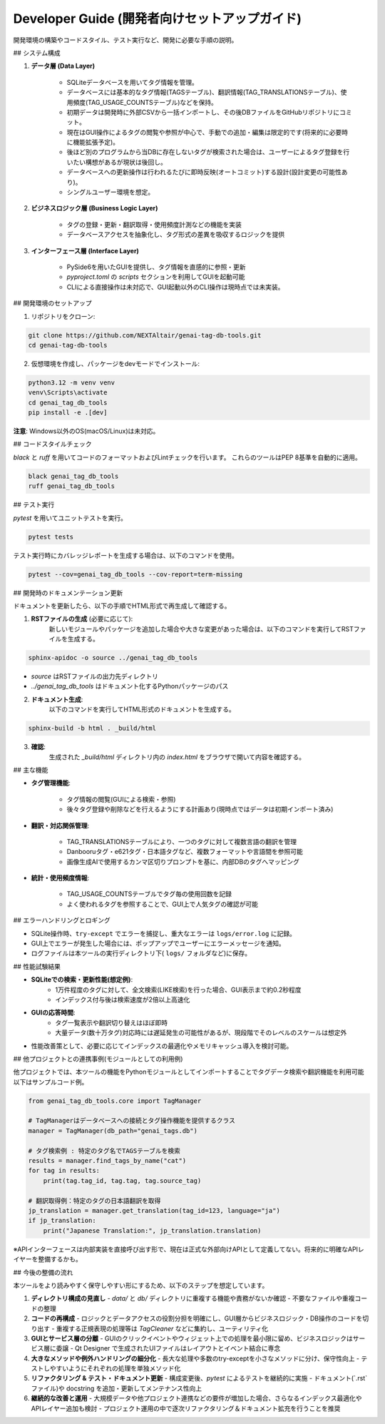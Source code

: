 .. _dev_guide:

Developer Guide (開発者向けセットアップガイド)
==============================================================
開発環境の構築やコードスタイル、テスト実行など、開発に必要な手順の説明。

## システム構成

1. **データ層 (Data Layer)**

    - SQLiteデータベースを用いてタグ情報を管理｡
    - データベースには基本的なタグ情報(TAGSテーブル)、翻訳情報(TAG\_TRANSLATIONSテーブル)、使用頻度(TAG\_USAGE\_COUNTSテーブル)などを保持｡
    - 初期データは開発時に外部CSVから一括インポートし、その後DBファイルをGitHubリポジトリにコミット。
    - 現在はGUI操作によるタグの閲覧や参照が中心で、手動での追加・編集は限定的です(将来的に必要時に機能拡張予定)。
    - 後ほど別のプログラムから当DBに存在しないタグが検索された場合は、ユーザーによるタグ登録を行いたい構想があるが現状は後回し。
    - データベースへの更新操作は行われるたびに即時反映(オートコミット)する設計(設計変更の可能性あり)。
    - シングルユーザー環境を想定。

2. **ビジネスロジック層 (Business Logic Layer)**

    - タグの登録・更新・翻訳取得・使用頻度計測などの機能を実装
    - データベースアクセスを抽象化し、タグ形式の差異を吸収するロジックを提供

3. **インターフェース層 (Interface Layer)**

    - PySide6を用いたGUIを提供し、タグ情報を直感的に参照・更新
    - `pyproject.toml` の `scripts` セクションを利用してGUIを起動可能
    - CLIによる直接操作は未対応で、GUI起動以外のCLI操作は現時点では未実装。

## 開発環境のセットアップ

1. リポジトリをクローン:

.. code-block:: bash

    git clone https://github.com/NEXTAltair/genai-tag-db-tools.git
    cd genai-tag-db-tools

2. 仮想環境を作成し、パッケージをdevモードでインストール:

.. code-block:: bash

    python3.12 -m venv venv
    venv\Scripts\activate
    cd genai_tag_db_tools
    pip install -e .[dev]

**注意**: Windows以外のOS(macOS/Linux)は未対応。

## コードスタイルチェック

`black` と `ruff` を用いてコードのフォーマットおよびLintチェックを行います。
これらのツールはPEP 8基準を自動的に適用。

.. code-block:: bash

    black genai_tag_db_tools
    ruff genai_tag_db_tools

## テスト実行

`pytest` を用いてユニットテストを実行。

.. code-block:: bash

    pytest tests

テスト実行時にカバレッジレポートを生成する場合は、以下のコマンドを使用。

.. code-block:: bash

    pytest --cov=genai_tag_db_tools --cov-report=term-missing

## 開発時のドキュメンテーション更新

ドキュメントを更新したら、以下の手順でHTML形式で再生成して確認する。

1. **RSTファイルの生成** (必要に応じて):
    新しいモジュールやパッケージを追加した場合や大きな変更があった場合は、以下のコマンドを実行してRSTファイルを生成する。

.. code-block:: bash

    sphinx-apidoc -o source ../genai_tag_db_tools

- `source` はRSTファイルの出力先ディレクトリ
- `../genai_tag_db_tools` はドキュメント化するPythonパッケージのパス

2. **ドキュメント生成**:
    以下のコマンドを実行してHTML形式のドキュメントを生成する。

.. code-block:: bash

    sphinx-build -b html . _build/html

3. **確認**:
    生成された `_build/html` ディレクトリ内の `index.html` をブラウザで開いて内容を確認する。

## 主な機能

- **タグ管理機能**:

    - タグ情報の閲覧(GUIによる検索・参照)
    - 後々タグ登録や削除などを行えるようにする計画あり(現時点ではデータは初期インポート済み)

- **翻訳・対応関係管理**:

    - TAG\_TRANSLATIONSテーブルにより、一つのタグに対して複数言語の翻訳を管理
    - Danbooruタグ・e621タグ・日本語タグなど、複数フォーマットや言語間を参照可能
    - 画像生成AIで使用するカンマ区切りプロンプトを基に、内部DBのタグへマッピング

- **統計・使用頻度情報**:

    - TAG\_USAGE\_COUNTSテーブルでタグ毎の使用回数を記録
    - よく使われるタグを参照することで、GUI上で人気タグの確認が可能

## エラーハンドリングとロギング

- SQLite操作時、``try-except`` でエラーを捕捉し、重大なエラーは ``logs/error.log`` に記録｡
- GUI上でエラーが発生した場合には、ポップアップでユーザーにエラーメッセージを通知｡
- ログファイルは本ツールの実行ディレクトリ下( ``logs/`` フォルダなど)に保存。

## 性能試験結果

- **SQLiteでの検索・更新性能(想定例)**:
    - 1万件程度のタグに対して、全文検索(LIKE検索)を行った場合、GUI表示まで約0.2秒程度
    - インデックス付与後は検索速度が2倍以上高速化
- **GUIの応答時間**:
    - タグ一覧表示や翻訳切り替えはほぼ即時
    - 大量データ(数十万タグ)対応時には遅延発生の可能性があるが、現段階でそのレベルのスケールは想定外
- 性能改善策として、必要に応じてインデックスの最適化やメモリキャッシュ導入を検討可能。

## 他プロジェクトとの連携事例(モジュールとしての利用例)

他プロジェクトでは、本ツールの機能をPythonモジュールとしてインポートすることでタグデータ検索や翻訳機能を利用可能
以下はサンプルコード例｡

.. code-block:: python

    from genai_tag_db_tools.core import TagManager

    # TagManagerはデータベースへの接続とタグ操作機能を提供するクラス
    manager = TagManager(db_path="genai_tags.db")

    # タグ検索例 : 特定のタグ名でTAGSテーブルを検索
    results = manager.find_tags_by_name("cat")
    for tag in results:
        print(tag.tag_id, tag.tag, tag.source_tag)

    # 翻訳取得例：特定のタグの日本語翻訳を取得
    jp_translation = manager.get_translation(tag_id=123, language="ja")
    if jp_translation:
        print("Japanese Translation:", jp_translation.translation)

※APIインターフェースは内部実装を直接呼び出す形で、現在は正式な外部向けAPIとして定義してない。将来的に明確なAPIレイヤーを整備するかも。

## 今後の整備の流れ

本ツールをより読みやすく保守しやすい形にするため、以下のステップを想定しています。

1. **ディレクトリ構成の見直し**
   - `data/` と `db/` ディレクトリに重複する機能や責務がないか確認
   - 不要なファイルや重複コードの整理

2. **コードの再構成**
   - ロジックとデータアクセスの役割分担を明確にし、GUI層からビジネスロジック・DB操作のコードを切り出す
   - 重複する正規表現の処理等は `TagCleaner` などに集約し、ユーティリティ化

3. **GUIとサービス層の分離**
   - GUIのクリックイベントやウィジェット上での処理を最小限に留め、ビジネスロジックはサービス層に委譲
   - Qt Designer で生成されたUIファイルはレイアウトとイベント結合に専念

4. **大きなメソッドや例外ハンドリングの細分化**
   - 長大な処理や多数のtry-exceptを小さなメソッドに分け、保守性向上
   - テストしやすいようにそれぞれの処理を単独メソッド化

5. **リファクタリング & テスト・ドキュメント更新**
   - 構成変更後、`pytest` によるテストを継続的に実施
   - ドキュメント(`.rst`ファイル)や docstring を追加・更新してメンテナンス性向上

6. **継続的な改善と運用**
   - 大規模データや他プロジェクト連携などの要件が増加した場合、さらなるインデックス最適化やAPIレイヤー追加も検討
   - プロジェクト運用の中で逐次リファクタリング＆ドキュメント拡充を行うことを推奨
